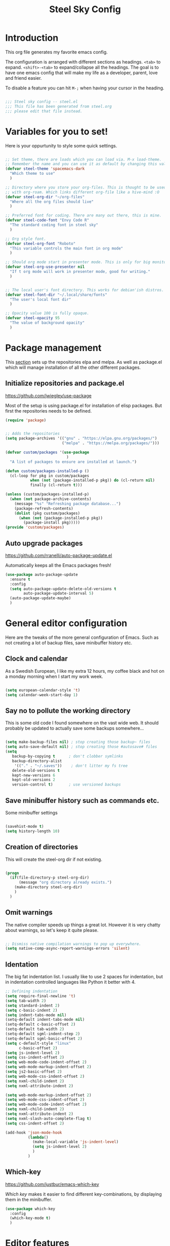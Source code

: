 #+TITLE: Steel Sky Config
#+OPTIONS: toc:nil
* Introduction

This org file generates my favorite emacs config.

The configuration is arranged with different sections as headings. ~<tab>~ to expand. ~<shift>-<tab>~ to expand/collapse all the headings. The goal is to have one emacs config that will make my life as a developer, parent, love and friend easier.

To disable a feature you can hit ~M-;~ when having your cursor in the heading.

#+BEGIN_SRC emacs-lisp :tangle yes

  ;;; Steel sky config -- steel.el
  ;;; This file has been generated from steel.org
  ;;; please edit that file instead.

  #+END_SRC

* Variables for you to set!

Here is your oppurtunity to style some quick settings.

#+BEGIN_SRC emacs-lisp :tangle yes

  ;; Set theme, there are loads which you can load via. M-x load-theme.
  ;; Remember the name and you can use it as default by changing this value.
  (defvar steel-theme 'spacemacs-dark
    "Which theme to use"
    )

  ;; Directory where you store your org-files. This is thought to be used
  ;; with org-roam. Which links different org-file like a hive-mind :O
  (defvar steel-org-dir "~/org-files"
    "Where all the org files should live"
    )

  ;; Preferred font for coding. There are many out there, this is mine.
  (defvar steel-code-font "Envy Code R"
    "The standard coding font in steel sky"
    )

  ;; Org style font.
  (defvar steel-org-font "Roboto"
    "This variable controls the main font in org mode"
    )

  ;; Should org mode start in presenter mode. This is only for big monitors.
  (defvar steel-org-use-presenter nil
    "If t org mode will work in presenter mode, good for writing."
    )


  ;; The local user's font directory. This works for debian'ish distros.
  (defvar steel-font-dir "~/.local/share/fonts"
    "The user's local font dir"
    )

  ;; Opacity value 100 is fully opaque.
  (defvar steel-opacity 95
    "The value of background opacity"
    )

#+END_SRC

* Package management

This _section_ sets up the repositories elpa and melpa. As well as package.el which will manage installation of all the other different packages.

** Initialize repositories and package.el
https://github.com/jwiegley/use-package

Most of the setup is using package.el for installation of elisp packages. But first the repositories needs to be defined.

#+BEGIN_SRC emacs-lisp :tangle yes
  (require 'package)


  ;; Adds the repositories
  (setq package-archives '(("gnu" . "https://elpa.gnu.org/packages/")
                           ("melpa" . "https://melpa.org/packages/")))

  (defvar custom/packages '(use-package
                             )
    "A list of packages to ensure are installed at launch.")

  (defun custom/packages-installed-p ()
    (cl-loop for pkg in custom/packages
             when (not (package-installed-p pkg)) do (cl-return nil)
             finally (cl-return t)))

  (unless (custom/packages-installed-p)
    (when (not package-archive-contents)
      (message "%s" "Refreshing package database...")
      (package-refresh-contents)
      (dolist (pkg custom/packages)
        (when (not (package-installed-p pkg))
          (package-install pkg)))))
  (provide 'custom/packages)

  #+END_SRC

** Auto upgrade packages
https://github.com/rranelli/auto-package-update.el

Automatically keeps all the Emacs packages fresh!

#+BEGIN_SRC emacs-lisp :tangle yes
  (use-package auto-package-update
    :ensure t
    :config
    (setq auto-package-update-delete-old-versions t
          auto-package-update-interval 5)
    (auto-package-update-maybe)
    )
#+END_SRC
* General editor configuration

Here are the tweaks of the more general configuration of Emacs. Such as not creating a lot of backup files, save minibuffer history etc.

** Clock and calendar

As a Swedish European, I like my extra 12 hours, my coffee black and hot on a monday morning when I start my work week.

#+BEGIN_SRC emacs-lisp :tangle yes

  (setq european-calendar-style 't)
  (setq calendar-week-start-day 1)

#+END_SRC

** Say no to pollute the working directory

This is some old code I found somewhere on the vast wide web. It should probably be updated to actually save some backups somewhere...

#+BEGIN_SRC emacs-lisp :tangle yes

  (setq make-backup-files nil) ; stop creating those backup~ files
  (setq auto-save-default nil) ; stop creating those #autosave# files
  (setq
     backup-by-copying t      ; don't clobber symlinks
     backup-directory-alist
      '(("." . "~/.saves"))    ; don't litter my fs tree
     delete-old-versions t
     kept-new-versions 6
     kept-old-versions 2
     version-control t)       ; use versioned backups

#+END_SRC

** Save minibuffer history such as commands etc.

Some minibuffer settings

#+BEGIN_SRC emacs-lisp :tangle yes

  (savehist-mode t)
  (setq history-length 10)

#+END_SRC

** Creation of directories

This will create the steel-org dir if not existing.
#+BEGIN_SRC emacs-lisp :tangle yes

  (progn
    (if(file-directory-p steel-org-dir)
        (message "org directory already exists.")
      (make-directory steel-org-dir)
      )
    )

#+END_SRC

** Omit warnings

The native compiler speeds up things a great lot. However it is very chatty about warnings, so let's keep it quite please.

#+BEGIN_SRC emacs-lisp :tangle yes

  ;; Dismiss native compilation warnings to pop up everywhere.
  (setq native-comp-async-report-warnings-errors 'silent)

#+END_SRC

** Identation

The big fat indentation list. I usually like to use 2 spaces for indentation, but in indentation controlled languages like Python it better with 4.

#+BEGIN_SRC emacs-lisp :tangle yes
  ;; Defining indentation
  (setq require-final-newline 't)
  (setq tab-width 2)
  (setq standard-indent 2)
  (setq c-basic-indent 2)
  (setq indent-tabs-mode nil)
  (setq-default indent-tabs-mode nil)
  (setq-default c-basic-offset 2)
  (setq-default tab-width 2)
  (setq-default sgml-indent-step 2)
  (setq-default sgml-basic-offset 2)
  (setq c-default-style "linux"
        c-basic-offset 2)
  (setq js-indent-level 2)
  (setq css-indent-offset 2)
  (setq web-mode-code-indent-offset 2)
  (setq web-mode-markup-indent-offset 2)
  (setq js2-basic-offset 2)
  (setq web-mode-css-indent-offset 2)
  (setq nxml-child-indent 2)
  (setq nxml-attribute-indent 2)

  (setq web-mode-markup-indent-offset 2)
  (setq web-mode-css-indent-offset 2)
  (setq web-mode-code-indent-offset 2)
  (setq nxml-child-indent 2)
  (setq nxml-attribute-indent 2)
  (setq nxml-slash-auto-complete-flag t)
  (setq css-indent-offset 2)

  (add-hook 'json-mode-hook
            (lambda()
              (make-local-variable 'js-indent-level)
              (setq js-indent-level 2)
              )
            )
#+END_SRC
** Which-key

https://github.com/justbur/emacs-which-key

/Which key/ makes it easier to find different key-combinations, by displaying them in the minibuffer.

#+BEGIN_SRC emacs-lisp :tangle yes
  (use-package which-key
    :config
    (which-key-mode t)
    )

#+END_SRC

* Editor features
** Multi-cursors

https://github.com/magnars/multiple-cursors.el

/"Because sometimes one cursor just ain't enough"/
- Stephen Hawking (or a really good impersonator)

  #+BEGIN_SRC emacs-lisp :tangle yes
  (use-package multiple-cursors
    :ensure t
    :config
    (progn
      (global-set-key (kbd "C-<f1>") 'mc/edit-lines)
      (global-set-key (kbd "C-<f2>") 'mc/insert-numbers)
      (global-set-key (kbd "C-<f5>") 'my-mark-current-word)
      (global-set-key (kbd "C-<f6>") 'mc/mark-next-like-this)
      )
    )
#+END_SRC

** YaSnippets

https://github.com/joaotavora/yasnippet

*YaSnippet* so you easy can use mnemonics for inserting snippets of code PLUS a lot more. Like ascii art?

#+BEGIN_SRC emacs-lisp :tangle yes
  (use-package yasnippet
    :ensure t
    :config
    (setq yas-snippet-dirs '("~/.emacs.d/snippets"))
    (yas-global-mode 1)
    )
#+END_SRC

Ex. Create a new snippet with ~M-x~ =yas/new-snippet=

#+BEGIN_SRC shell
# -*- mode: snippet -*-
# name: Python generate class
# key: <<pc
# --

# ${1:var_name} works like a form

class ${1:class_name}(object):

$0 # Cursor goes here
#+END_SRC

** Move text

https://github.com/emacsfodder/move-text

There are days you would like to move a section or a line up in code or text. Say hello to move-text.

#+BEGIN_SRC emacs-lisp :tangle yes

  (defun move-text-steel-bindings ()
      "Bind `move-text-up' and `move-text-down' to M-up & M-down."
      (interactive)
      (global-set-key [M-s-down] 'move-text-down)
      (global-set-key [M-s-up]   'move-text-up))

  (use-package move-text
    :ensure t
    :config
    (move-text-steel-bindings)
    )

#+END_SRC

** CHAT GPT shell

https://github.com/xenodium/chatgpt-shell

Use chat-gpt straight in Emacs, or other LM's. Also local ones.

#+BEGIN_SRC emacs-lisp :tangle yes
  (use-package chatgpt-shell
    :ensure t
    )

#+END_SRC

* Steel customizations
** Steel hooks and functions!

This is a collection of custom functions made to make the life easier as we venture on the journey to fulfillment.

*steel/org-mode-before-save-hook*
Remove trailing whitespace before save.

#+BEGIN_SRC emacs-lisp :tangle yes

  (defun steel/org-mode-before-save-hook ()
    "Remove trailing whitespace before saving an Org file."
    (when (eq major-mode 'org-mode)
      (delete-trailing-whitespace)))
  (add-hook 'before-save-hook #'steel/org-mode-before-save-hook)

#+END_SRC


*steel/org-buffer-to-gfm-markdown*
Save a markdown copy of current org-buffer (requires pandoc)
Since the built in org to markdown converter is very basic, use pandoc to convert the file.

#+BEGIN_SRC emacs-lisp :tangle yes

  (defun steel/org-buffer-to-gfm-markdown ()
    "Export the current Org buffer to GitHub-Flavored Markdown using pandoc."
    (interactive)
    (let* ((org-file (buffer-file-name))
           (base-name (file-name-sans-extension org-file))
           (md-file (concat base-name ".md")))
      (if (and org-file (string= (file-name-extension org-file) "org"))
          (progn
            (save-buffer)
            (let ((exit-code
                   (call-process "pandoc" nil "*Pandoc Output*" t
                                 "-f" "org"
                                 "-t" "gfm"
                                 "-o" md-file
                                 org-file)))
              (if (eq exit-code 0)
                  (message "Exported to %s successfully." md-file)
                (message "Pandoc failed with exit code %d. See *Pandoc Output* buffer." exit-code))))
        (message "This buffer is not visiting an Org file."))))

#+END_SRC


*steel/rg-export-to-md-on-save*
Automatically generate a README.md after saving an README.org

#+BEGIN_SRC emacs-lisp :tangle yes

  (defun steel/org-export-to-md-on-save ()
    "Automatically export README.org to README.md on save."
    (when (and (string= (buffer-file-name) (expand-file-name "README.org"))
               (eq major-mode 'org-mode))
      (steel/org-buffer-to-gfm-markdown)))
  (add-hook 'after-save-hook #'steel/org-export-to-md-on-save)

#+END_SRC


*steel/switch-presenter-work-org-mode*
Switch work or big screen mode in org-mode
#+BEGIN_SRC emacs-lisp :tangle yes

  (defun steel/switch-presenter-work-org-mode ()
      (interactive)
      (if steel-org-use-presenter
          (setq steel-org-use-presenter nil)
        (setq steel-org-use-presenter t)
        )
      (steel/set-org-faces)
      )

#+END_SRC

** Steel hot keys

Here are some custom set keybindings, that are global. Keybindings for different modes and features are set under that specific feature.

#+BEGIN_SRC emacs-lisp :tangle yes

  (global-set-key (kbd "C-M-r") 'restart-emacs)
  (global-set-key (kbd "C-s-w") 'whitespace-cleanup)
  (global-set-key (kbd "C-M-r") 'restart-emacs)
  (global-set-key (kbd "C-x M-o") 'steel/switch-presenter-work-org-mode)
  (global-set-key (kbd "C-c o a") 'steel/org-agenda)
  (global-set-key (kbd "C-c o c") 'org-capture)
  (global-set-key (kbd "C-c l") 'org-store-link)
  (global-set-key (kbd "C-M-s-t") 'vterm-other-window)

#+END_SRC

* Look and feel
This section coveres the look and feel of Steel Sky. Everything from themes, fonts and more graphical elements of the editor. Plus some tweaks and modifications.

** Install fonts and font-icon pack

Checks whether my favorite fonts are installed, otherwise it will copy it to the user's default font directory and update the font cache.

#+BEGIN_SRC emacs-lisp :tangle yes
  (if(file-directory-p steel-font-dir)
      (message "Local font directory already exists.")
    (make-directory steel-font-dir)
    )

  (defun install-steel-font (font-filename)
    "Install a font from the 'ttf/' directory in Emacs' user directory to steel-font-dir."
    (let* ((src-file (expand-file-name (concat "ttf/" font-filename) user-emacs-directory))
           (dst-file (expand-file-name font-filename steel-font-dir))) ;; Ensure absolute path
      (message "Font: %s" font-filename)
      (if (file-exists-p dst-file)
          (progn
            (message "Font already installed!")
            nil)
        (progn
          (copy-file src-file dst-file nil)  ;; Copy only if not existing
          (message "Font installed successfully!")
          t)))
    )
  ;; Make a list, loop it through and install the fonts
  ;; that are missing.
  (let ((fonts-to-install
         '(
          "roboto.ttf"
          "envy.ttf"
          "caveat.ttf"
          )))
    (let ((new-files nil))
      (dolist (ft fonts-to-install)
        (progn
          (if (install-steel-font ft)
              (setq new-files t)
            )
          )
        )
      (if new-files
          (shell-command "fc-cache -f" nil)
        )
      )
    )
#+END_SRC

*All the icons*
https://github.com/domtronn/all-the-icons.el
#+BEGIN_SRC emacs-lisp :tangle yes
  (use-package all-the-icons
    :ensure t
    :config
    (when (and (not (file-exists-p "~/.emacs.d/.install-flags/all-the-icon-fonts-installed.flag"))
               (package-installed-p 'all-the-icons))
      (message "Running post-install setup for some-package...")
      (all-the-icons-install-fonts t)
      (write-region "Installed\n" nil "~/.emacs.d/.install-flags/all-the-icon-fonts-installed.flag"))
    )
#+END_SRC

*nerd-icons*
https://github.com/rainstormstudio/nerd-icons.el
#+BEGIN_SRC emacs-lisp :tangle yes
  (use-package nerd-icons
    :ensure t
    :config
    (when (and (not (file-exists-p "~/.emacs.d/.install-flags/nerd-icons-fonts-installed.flag"))
               (package-installed-p 'nerd-icons))
      (message "Running post-install setup for some-package...")
      (nerd-icons-install-fonts t)
      (write-region "Installed\n" nil "~/.emacs.d/.install-flags/nerd-icons-fonts-installed.flag"))
    )
#+END_SRC

** Install theming

Installs an array of different themes.

#+BEGIN_SRC emacs-lisp :tangle yes
  ;; Cool themes,
  ;; spacemacs-dark
  ;; base16-mocha
  ;; doom-laserwave
  ;; doom-city-lights
  ;; base16-gruvbox-material-dark-hard
  ;; base16-catppuccin-mocha
  (setq chtheme steel-theme)

  (use-package base16-theme
    :ensure t
    )
  (use-package doom-themes
    :ensure t
    )
  (use-package birds-of-paradise-plus-theme
    :ensure t
    )
  (use-package ewal
    :ensure t
    :init (setq ewal-use-built-in-always-p nil
                ewal-use-built-in-on-failure-p t
                ewal-built-in-palette "sexy-material"))

  (use-package ewal-spacemacs-themes
    :ensure t
    :init (progn
            (setq spacemacs-theme-underline-parens t
                  my:rice:font (font-spec
                                :family steel-code-font
                                :weight 'semi-bold
                                :size 12.0))
            (show-paren-mode +1)
            ;;(global-hl-line-mode)
            (set-frame-font my:rice:font nil t)
            (add-to-list  'default-frame-alist
                          `(font . ,(font-xlfd-name my:rice:font))))
    :config (progn
              (load-theme chtheme t)
              (enable-theme chtheme )))

  (use-package ewal-evil-cursors
    :ensure t
    :after (ewal-spacemacs-themes)
    :config (ewal-evil-cursors-get-colors
             :apply t :spaceline t))

#+END_SRC

** Set background opacity

This changes the opacity the background in the buffers.

#+BEGIN_SRC emacs-lisp :tangle yes

  (defun steel/transparency()
    (set-frame-parameter (selected-frame) 'alpha `(,steel-opacity . 100))
    )

  (if (daemonp)
      (add-hook 'after-make-frame-functions
                (lambda (frame)
                  (with-selected-frame frame
                    (steel/transparency))))
    (steel/transparency)
    )

  ;;(add-to-list 'default-frame-alist (steel/transparency))

#+END_SRC

** Doom-modeline

https://github.com/seagle0128/doom-modeline

Doom modeline looks sleek. Let's install.

#+BEGIN_SRC emacs-lisp :tangle yes

  (use-package doom-modeline
    :ensure t
    :hook (after-init . doom-modeline-mode)
  )
  (setq doom-modeline-height 40)
  (setq doom-modeline-time-analogue-clock nil)

#+END_SRC

*** Time

Shows the time in 24hr format.

#+BEGIN_SRC emacs-lisp :tangle yes
  (setq display-time-24hr-format t)
  (setq display-time-default-load-average nil)
  (setq display-time-mail-directory nil)
  (display-time-mode 1)
#+END_SRC
*** Battery

Show battery information if enabled

#+BEGIN_SRC emacs-lisp :tangle yes

  (display-battery-mode t)

#+END_SRC

** Line numbers

Coding with line numbers is a joy and a priviledge!

#+BEGIN_SRC emacs-lisp :tangle yes
  ;; Alternatively, to use it only in programming modes:
  (add-hook 'prog-mode-hook #'display-line-numbers-mode)
#+END_SRC

** Column mode

Shows which column number you are on.

#+BEGIN_SRC emacs-lisp :tangle yes
  (use-package column-number
    :ensure nil
    :hook (after-init . column-number-mode)
    )
#+END_SRC

** Hide buffers

Get rid of **Messages* *Completions** while sometimes informative, mostly annoying. And bypassing the startup message, since we want to use the dashboard.

#+BEGIN_SRC emacs-lisp :tangle yes
  ;; Removes *messages* from the buffer.
  ;;(setq-default message-log-max nil)
  ;;(kill-buffer "*Messages*")

  ;; Only quick swap buffers that are a file.
  (set-frame-parameter (selected-frame) 'buffer-predicate #'buffer-file-name)

  ;; Alternatively
  ;;(set-frame-parameter (selected-frame) 'buffer-predicate
  ;;(lambda (buf) (not (string-match-p "^*" (buffer-name buf)))))
  ;; Removes *Completions* from buffer after you've opened a file.
  (add-hook 'minibuffer-exit-hook
            #'(lambda ()
                (let ((buffer "*Completions*"))
                  (and (get-buffer buffer)
                       (kill-buffer buffer)))))


  ;; Disabled *Completions*
  (add-hook 'minibuffer-exit-hook
            #'(lambda ()
                (let ((buffer "*Completions*"))
                  (and (get-buffer buffer)
                       (kill-buffer buffer)))))

  (setq inhibit-startup-message t)   ; Don't want any startup message
  #+END_SRC

** Get rid off menu bar and Scrollbars and set

In order to create a focused environment with out any other distractions than text, the menu and scrollbars has to go.

#+BEGIN_SRC emacs-lisp :tangle yes
  (menu-bar-mode -99)
  (tool-bar-mode 0)
  ;; No scrollbars!
  (scroll-bar-mode -1)
#+END_SRC

** Olivetti

https://github.com/rnkn/olivetti

Puts org mode in center for *better writing/reading experience*.
Like a typewriter called...

#+BEGIN_SRC emacs-lisp :tangle yes

  (use-package olivetti
    :ensure t
    :init
    (setq olivetti-body-width 0.4)
    )

#+END_SRC

** Setting up faces

Here are all the face settings defined. Also a hook that hopefully enables emacs-daemon to render the fonts correctly.

#+BEGIN_SRC emacs-lisp :tangle yes

  (defun steel/set-org-faces ()
    (setq steel-org-base-size 140)
    (setq steel-org-code-size 0.8)
    (setq steel-org-code-head 0.8)

    (when steel-org-use-presenter
        (progn
          (setq steel-org-base-size 270)
          (setq steel-org-code-size 0.7)
          (setq steel-org-code-head 0.6)
          )
      )
    (eval steel-org-use-presenter)
    (set-face-attribute 'variable-pitch nil :family "Roboto" :weight 'light :height steel-org-base-size)
    ;; Set the sizes of the headings
    (dolist (face '((org-level-1 . 1.45)
                    (org-level-2 . 1.2)
                    (org-level-3 . 1.0)
                    (org-level-4 . 0.9)
                    (org-level-5 . 0.9)
                    (org-level-6 . 0.9)
                    (org-level-7 . 0.9)
                    (org-level-8 . 0.9)))
      (set-face-attribute (car face) nil
                          :font steel-org-font
                          :weight 'light
                          :height (cdr face))
      )
    (set-face-attribute 'org-block nil :family steel-code-font :height steel-org-code-size)
    (set-face-attribute 'org-block-begin-line nil
                        :family steel-code-font
                        :height steel-org-code-head
                        :foreground "goldenrod"
                        :background "#0e191c"
                        :box
                        '(:line-width (20 . 20) :color "#0e191c" :style nil)
                        )
    (set-face-attribute 'org-block-end-line nil
                        :family steel-code-font
                        :height steel-org-code-head
                        :foreground "dark violet"
                        :background "#0e191c"
                        :box
                        '(:line-width (20 . 20) :color "#0e191c" :style nil)
                        )
    (set-face-attribute 'org-table nil
                        :family steel-code-font
                        :foreground "sky blue"
                    )
    (set-face-attribute 'italic nil :underline nil)
    (set-face-attribute 'org-link nil :weight 'light )
    (set-face-attribute 'org-verbatim nil :inherit '(shadow fixed-pitch) :height 0.85 )
    (set-face-attribute 'org-special-keyword nil :inherit '(font-lock-comment-face fixed-pitch))
    (set-face-attribute 'org-meta-line nil :inherit '(font-lock-comment-face fixed-pitch))
    (set-face-attribute 'org-checkbox nil :inherit 'fixed-pitch)
    (set-face-attribute 'org-document-title nil :family "Caveat" :underline nil :height 600 :weight 'light)
    (set-face-attribute 'font-lock-comment-delimiter-face nil :background nil)
    (set-face-attribute 'org-document-info-keyword nil :height 0.6)
    (set-face-attribute 'org-meta-line nil :height 0.6)
    (set-face-attribute 'font-lock-comment-face nil :background nil :foreground "#888888" )
    )

  (if (daemonp)
      (add-hook 'after-make-frame-functions
                (lambda (frame)
                  (with-selected-frame frame
                    (steel/set-org-faces))))
    (steel/set-org-faces)
    )

  (add-hook 'after-init-hook #'steel/set-org-faces)

#+END_SRC

* Dashboard

https://github.com/emacs-dashboard/emacs-dashboard
A custom start page if nothing else is wanted.

#+BEGIN_SRC emacs-lisp :tangle yes

  (use-package dashboard
    :ensure t
    :config
    (dashboard-setup-startup-hook)
    :custom
    (dashboard-week-agenda t)
    (dashboard-remove-tags t)
    (dashboard-agenda-prefix-format  "%i %s ")
    (dashboard-center-content t)
    (dashboard-agenda-sort-strategy '(time-up))
    (dashboard-match-agenda-entry
     "TODO=\"TODO\"|TODO=\"EVENT\"|TODO=\"BIRTHDAY\"")
    (dashboard-agenda-prefix-format " ")
    (dashboard-icon-type 'all-the-icons)
    (dashboard-banner-logo-title "Steel sky 0.2.7")
    (dashboard-set-heading-icons t)
    (dashboard-set-file-icons t)
    (dashboard-startup-banner "~/.emacs.d/img/logo-medium.png")
    (dashboard-items
     '(
       (recents  . 15)
       )
     )
    (dashboard-init-info "\"Steel sky\" a flavour of emacs with a hint of fresh blue skies, coffee and rusty steel. Edit ~/.emacs.d/steel.org")
    (dashboard-footer-messages '("Keep up the good work!"))

    )

  (if (< (length command-line-args) 2)
      (setq initial-buffer-choice (lambda () (get-buffer "*dashboard*")))
    )

#+END_SRC

* Window navigation

Packages that are making navigation between different windows easier.

** Windmove

Rejoice! Gone are the days of /`C-x o`/.  When having many areas open this neat feature comes very useful.

#+BEGIN_SRC emacs-lisp :tangle yes
  (use-package windmove
    :ensure nil
    :bind*
    (("C-s-<left>" . windmove-left)
     ("C-s-<right>" . windmove-right)
     ("C-s-<up>" . windmove-up)
     ("C-s-<down>" . windmove-down)
     ;;(windmove-default-keybindings)
     )
    )
#+END_SRC

** Winner

It's easy to mess things up especially if you have a nice window layout. That's why winner was invented and people rejoiced. Finally we are all winners!

The default keybindings are ~C-c left~ and ~C-c right~.

#+BEGIN_SRC emacs-lisp :tangle yes

  (use-package winner
      :ensure nil
      :config (winner-mode t)
      )

#+END_SRC

** Golden-Ratio

https://github.com/roman/golden-ratio.el

Golden ratio slightly enlarges an active window. Useful when working with smaller screen sizes.

#+BEGIN_SRC emacs-lisp :tangle yes
  (use-package golden-ratio
    :ensure t
    :config
    ;;(setq golden-ratio-auto-scale t)
    (golden-ratio-mode 1)
    )
#+END_SRC

* Linting, language servers and auto complete

Settings for all the different autocomplete and linting features.

** Tree-sitter

#+BEGIN_SRC emacs-lisp :tangle yes

  (use-package treesit
    :commands (treesit-install-language-grammar nf/treesit-install-all-languages)
    :init
    (setq treesit-language-source-alist
          '((bash . ("https://github.com/tree-sitter/tree-sitter-bash"))
            (c . ("https://github.com/tree-sitter/tree-sitter-c"))
            (cpp . ("https://github.com/tree-sitter/tree-sitter-cpp"))
            (css . ("https://github.com/tree-sitter/tree-sitter-css"))
            (cmake . ("https://github.com/uyha/tree-sitter-cmake"))
            (heex . ("https://github.com/phoenixframework/tree-sitter-heex"))
            (elixir . ("https://github.com/elixir-lang/tree-sitter-elixir"))
            (html . ("https://github.com/tree-sitter/tree-sitter-html"))
            (javascript . ("https://github.com/tree-sitter/tree-sitter-javascript"))
            (json . ("https://github.com/tree-sitter/tree-sitter-json"))
            (lua . ("https://github.com/Azganoth/tree-sitter-lua"))
            (make . ("https://github.com/alemuller/tree-sitter-make"))
            (python . ("https://github.com/tree-sitter/tree-sitter-python"))
            (typescript . ("https://github.com/tree-sitter/tree-sitter-typescript" "master" "typescript/src"))
            (tsx . ("https://github.com/tree-sitter/tree-sitter-typescript" "master" "tsx/src"))
            (ruby . ("https://github.com/tree-sitter/tree-sitter-ruby"))
            (rust . ("https://github.com/tree-sitter/tree-sitter-rust"))
            (sql . ("https://github.com/m-novikov/tree-sitter-sql"))
            (toml . ("https://github.com/tree-sitter/tree-sitter-toml")))
          )
    :config
    (defun nf/treesit-install-all-languages ()
      "Install all languages specified by `treesit-language-source-alist'."
      (interactive)
      (let ((languages (mapcar 'car treesit-language-source-alist)))
        (dolist (lang languages)
          (treesit-install-language-grammar lang)
          (message "`%s' parser was installed." lang)
          (sit-for 0.75)))
      )

    (when (not (file-exists-p "~/.emacs.d/.install-flags/tree-sitter-languages.flag"))
      (message "Running post-install setup for some-package...")
      (nf/treesit-install-all-languages)
      (write-region "Installed\n" nil "~/.emacs.d/.install-flags/tree-sitter-languages.flag")
      )
    )

#+END_SRC

** Company mode
https://company-mode.github.io/

The interface for *autocomplete* and a lot more.

#+BEGIN_SRC emacs-lisp :tangle yes
  (use-package company
    :ensure t
    :config
    (global-company-mode t)
    (setq
     company-idle-delay 0.9
     company-minimum-prefix-length 0
     company-tooltip-offset-display 'lines
     company-tooltip-flip-when-above t
     company-insertion-on-trigger nil
     )

    (define-key company-active-map (kbd "\C-n") 'company-select-next)
    (define-key company-active-map (kbd "\C-p") 'company-select-previous)
    (define-key company-active-map (kbd "\C-d") 'company-show-doc-buffer)
    (define-key company-active-map (kbd "M-.") 'company-show-location)
    )
#+END_SRC
** LSP mode and ruff
https://github.com/emacs-lsp/lsp-mode
Support for language servers, such as pyright and ruff (only linting)
#+BEGIN_SRC emacs-lisp :tangle yes
  (use-package lsp-mode
    :ensure t
    :init (add-to-list 'company-backends 'company-capf)
    :config
    (setq lsp-pyright-langserver-command "basedpyright"
          lsp-ui-doc-show-with-mouse t
          lsp-ui-doc-position 'at-point
          lsp-pylsp-plugins-ruff-enabled t
          lsp-pylsp-plugins-mypy-enabled t
          lsp-pylsp-plugins-rope-autoimport-enabled t
          lsp-headerline-breadcrum-enable t
          lsp-headerline-breadcrumb-enable-diagnostics nil
          lsp-headerline-breadcrumb-icons-enable t
          )
    )


  (use-package lsp-ui
    :ensure t
    )

  (use-package lsp-treemacs
    :ensure t
    )

  (use-package lsp-pyright
    :ensure t
    )

  (use-package ruff-format
    :ensure t
    )
#+END_SRC

** FlyCheck

https://www.flycheck.org/en/latest/

A detailed linter frontend.

#+BEGIN_SRC emacs-lisp :tangle yes
  (use-package flycheck
    :ensure t
    :init (global-flycheck-mode)
    :config
    (setq
     flycheck-display-errors-delay 10
     flycheck-auto-display-errors-after-checking nil
     )
    ;; '(flycheck-check-syntax-automatically (quote
    ;;                                        (save idle-change mode-enabled)))
    ;; '(flycheck-idle-change-delay 8) ;; Set delay based on what suits you the best
    ;; )
    )
    #+END_SRC
* Org-mode

https://orgmode.org/

This section is all  about org-mode, the purpose of Emacs and the purpose of life.
What I would like is to read about earth

** Org mode

Here are some adjustments and tweaks for org-mode

#+BEGIN_SRC emacs-lisp :tangle yes
  (use-package org
    :pin gnu
    :mode (("\\.org$" . org-mode))
    :hook
    (org-mode . olivetti-mode)
    (org-mode . visual-line-mode)
    (org-mode . org-indent-mode)
    (org-mode . variable-pitch-mode)
    :config
    (setq org-hide-leading-stars t)
    (setq org-hide-emphasis-markers t)
    (add-hook 'org-agenda-finalize-hook #'org-modern-agenda)
    )


#+END_SRC
** Babel

Install some additional babel packages.

#+BEGIN_SRC emacs-lisp :tangle yes
  ;; Make http calls
  (use-package ob-http
    :ensure t
    )

  ;; RUST
  (use-package ob-rust
    :ensure t

    )
  ;; TypeScript
  (use-package ob-typescript
    :ensure t)

#+END_SRC


#+BEGIN_SRC emacs-lisp :tangle yes
  (org-babel-do-load-languages
   'org-babel-load-languages
   '((emacs-lisp . t)  ;; Always enabled
     (python . t)      ;; Enable Python
     (shell . t)       ;; Enable Shell scripting
     (js . t)          ;; Enable JavaScript
     (sql . t)         ;; Enable SQL
     (rust . t)        ;; Enble rust
     (http . t)        ;; Enable http
     (typescript . t)  ;; Enable typescript
     (C . t)))         ;; Enable C/C++
    (setq org-babel-python-command "python3")

#+END_SRC

** Agenda setup


#+BEGIN_SRC emacs-lisp :tangle yes

  (setq org-agenda-prefix-format '((agenda . " %i %t")))
  (setq org-agenda-skip-scheduled-if-done t)
  (setq org-agenda-start-with-log-mode t)


#+END_SRC

** org-modern

https://github.com/minad/org-modern

Some cosmetic /improvements/ of org-mode. Like bullet-points and a more neater src block.

#+BEGIN_SRC emacs-lisp :tangle yes
  (use-package org-modern
    :ensure t
    :config
    (setq org-startup-folded t
          org-auto-align-tags t
          org-pretty-entities nil
          org-tags-column 0
          org-fold-catch-invisible-edits 'show-and-error
          org-special-ctrl-a/e t
          org-insert-heading-respect-content t
          ;; Don't style the following
          org-modern-tag nil
          org-modern-priority t
          org-modern-todo t
          org-modern-table t
          org-modern-star 'replace
          ;;org-modern-replace-stars t
          org-modern-hide-stars nil
          org-ellipsis "…"
          ;; Agenda styling
          org-agenda-tags-column 0
          org-agenda-block-separator ?─
          org-agenda-time-grid
          '((daily today require-timed)
            (800 1000 1200 1400 1600 1800 2000)
            " ┄┄┄┄┄ " "┄┄┄┄┄┄┄┄┄┄┄┄┄┄┄")
          org-agenda-current-time-string
          "⭠ now ─────────────────────────────────────────────────")
    (global-org-modern-mode)
    )
#+END_SRC

** org-roam

Org-roam is supposed to be like a extended mind of org-documents. Not tested fully yet.

#+BEGIN_SRC emacs-lisp :tangle yes

  (use-package org-roam
      :ensure t
      :custom
      (org-roam-directory steel-org-dir)
      (org-roam-completion-everywhere t)
      :bind (
             ("C-c n l" . org-roam-buffer-toggle)
             ("C-c n f" . org-roam-node-find)
             ("C-c n i" . org-roam-node-insert)
             :map org-mode-map
             ("C-M-i" . completion-at-point)
             )
      :config
      (org-roam-setup)
      )

#+END_SRC

** Org-roam-ui

Provides a graphical view (in browser, of all the different nodes)

#+BEGIN_SRC emacs-lisp :tangle yes
  (use-package org-roam-ui
    :ensure t
    )
#+END_SRC

* File system navigation

This section covers file managers and file system navigation. Both Treemacs and Helm.

** Treemacs

https://github.com/Alexander-Miller/treemacs

File / Projectbrowser, can look into files and everything!
This section contains all the configurable parameters.

#+BEGIN_SRC emacs-lisp :tangle yes

  (use-package treemacs
    :ensure t
    :defer t
    :init
    (with-eval-after-load 'winum
      (define-key winum-keymap (kbd "M-0") #'treemacs-select-window))
    :config
    (progn
      (setq treemacs-collapse-dirs                   (if treemacs-python-executable 3 0)
            treemacs-deferred-git-apply-delay        0.5
            treemacs-directory-name-transformer      #'identity
            treemacs-display-in-side-window          t
            treemacs-eldoc-display                   'simple
            treemacs-file-event-delay                2000
            treemacs-file-extension-regex            treemacs-last-period-regex-value
            treemacs-file-follow-delay               0.2
            treemacs-file-name-transformer           #'identity
            treemacs-follow-after-init               t
            treemacs-expand-after-init               t
            treemacs-find-workspace-method           'find-for-file-or-pick-first
            treemacs-git-command-pipe                ""
            treemacs-goto-tag-strategy               'refetch-index
            treemacs-header-scroll-indicators        '(nil . "^^^^^^")
            treemacs-hide-dot-git-directory          t
            treemacs-indentation                     2
            treemacs-indentation-string              " "
            treemacs-is-never-other-window           nil
            treemacs-max-git-entries                 5000
            treemacs-missing-project-action          'ask
            treemacs-move-files-by-mouse-dragging    t
            treemacs-move-forward-on-expand          nil
            treemacs-no-png-images                   nil
            treemacs-no-delete-other-windows         t
            treemacs-project-follow-cleanup          nil
            treemacs-persist-file                    (expand-file-name ".cache/treemacs-persist" user-emacs-directory)
            treemacs-position                        'left
            treemacs-read-string-input               'from-child-frame
            treemacs-recenter-distance               0.1
            treemacs-recenter-after-file-follow      nil
            treemacs-recenter-after-tag-follow       nil
            treemacs-recenter-after-project-jump     'always
            treemacs-recenter-after-project-expand   'on-distance
            treemacs-litter-directories              '("/node_modules" "/.venv" "/.cask")
            treemacs-project-follow-into-home        nil
            treemacs-show-cursor                     nil
            treemacs-show-hidden-files               t
            treemacs-silent-filewatch                nil
            treemacs-silent-refresh                  nil
            treemacs-sorting                         'alphabetic-asc
            treemacs-select-when-already-in-treemacs 'move-back
            treemacs-space-between-root-nodes        t
            treemacs-tag-follow-cleanup              t
            treemacs-tag-follow-delay                1.5
            treemacs-text-scale                      nil
            treemacs-user-mode-line-format           nil
            treemacs-user-header-line-format         nil
            treemacs-wide-toggle-width               70
            treemacs-width                           35
            treemacs-width-increment                 1
            treemacs-width-is-initially-locked       t
            treemacs-workspace-switch-cleanup        nil)

      ;; The default width and height of the icons is 22 pixels. If you are
      ;; using a Hi-DPI display, uncomment this to double the icon size.
      ;;(treemacs-resize-icons 44)

      (treemacs-follow-mode t)
      (treemacs-filewatch-mode t)
      (treemacs-fringe-indicator-mode 'always)
      (when treemacs-python-executable
        (treemacs-git-commit-diff-mode t))

      (pcase (cons (not (null (executable-find "git")))
                   (not (null treemacs-python-executable)))
        (`(t . t)
         (treemacs-git-mode 'deferred))
        (`(t . _)
         (treemacs-git-mode 'simple)))

      (treemacs-hide-gitignored-files-mode nil))
    :bind
    (:map global-map
          ("M-0"       . treemacs-select-window)
          ("C-x t 1"   . treemacs-delete-other-windows)
          ("C-x t t"   . treemacs)
          ("<f5>"      . treemacs)
          ("C-x t d"   . treemacs-select-directory)
          ("C-x t B"   . treemacs-bookmark)
          ("C-x t C-t" . treemacs-find-file)
          ("C-x t M-t" . treemacs-find-tag)))

  (use-package treemacs-evil
    :after (treemacs evil)
    :ensure t)

  (use-package treemacs-projectile
    :after (treemacs projectile)
    :ensure t)

  (use-package treemacs-icons-dired
    :hook (dired-mode . treemacs-icons-dired-enable-once)
    :ensure t)

  (use-package treemacs-magit
    :after (treemacs magit)
    :ensure t)

  (use-package treemacs-persp
    ;;treemacs-perspective if you use perspective.el vs. persp-mode
    :after (treemacs persp-mode) ;;or perspective vs. persp-mode
    :ensure t
    :config (treemacs-set-scope-type 'Perspectives))

  (use-package treemacs-tab-bar ;;treemacs-tab-bar if you use tab-bar-mode
    :after (treemacs)
    :ensure t
    :config (treemacs-set-scope-type 'Tabs))

#+END_SRC

** Helm
https://emacs-helm.github.io/helm/

The nifty file browser and interface enhancer

#+BEGIN_SRC emacs-lisp :tangle yes
  (use-package helm-icons
    :ensure t
    :config
    (setq helm-icons-provider 'all-the-icons)
    )

  (helm-icons-enable)
  (use-package helm
    :ensure t
    :config
    (setq helm-split-window-inside-p t
          helm-use-frame-when-more-than-two-windows nil
          helm-autoresize-mode t
          helm-visible-mark-prefix "✓"
          )
    (helm-autoresize-mode t)
    )

  (use-package helm-mode
    :config (helm-mode 1))

  (use-package helm-command
    :bind (("M-x" . helm-M-x)))

  (use-package helm-files
    :bind (("C-x C-f" . helm-find-files)))

  (use-package helm-buffers
    :bind (("C-x C-b" . helm-buffers-list)
           ("M-s m" . helm-mini)
           )
    :config (setq helm-buffer-max-length nil))

  (use-package helm-occur
    :bind (("M-s o" . helm-occur)))

  (use-package helm-imenu
    :bind (("M-s i" . helm-imenu))
    :config (setq imenu-max-item-length 120))

  (use-package helm-bookmarks
    :bind (("M-s b" . helm-bookmarks)))

  (add-to-list 'helm-completion-styles-alist '(python-mode . (emacs helm helm-flex)))

  (setq helm-display-function 'helm-display-buffer-in-own-frame
        helm-display-buffer-reuse-frame t
        helm-use-undecorated-frame-option nil ;; CH from t
        helm-display-buffer-width 110
        )

  (use-package helm-posframe
    :ensure t
    :config
    (setq
     helm-posframe-width 140
     )
    )
  (helm-posframe-enable)
#+END_SRC

** VTerm

https://github.com/akermu/emacs-libvterm

A better terminal for Emacs.

#+BEGIN_SRC emacs-lisp :tangle yes

  (use-package vterm
    :init
    (setq vterm-always-compile-module t)
    :ensure t)

#+END_SRC

* Languages and formats

Here are all the particular settings for each language mode. Some of them are using a language server such as basedpyright and linters such as ruff.

** Python mode

This mode is depending on that you are using virtual environments with the venv in the directory `.venv`.

#+BEGIN_SRC emacs-lisp :tangle yes
  (if (treesit-language-available-p 'python)
      (progn
        (use-package python-ts
          :hook
          (python-ts-mode . lsp-mode)
          (python-ts-mode . ruff-format-on-save-mode)
          (python-ts-mode . display-fill-column-indicator-mode)
          )
        (add-hook 'python-ts-mode-hook
                  (lambda ()
                    (set-fill-column 80)
                    )
                  )
        )
    (progn
      (use-package python
        :hook
        (python-mode . lsp-mode)
        (python-mode . ruff-format-on-save-mode)
        (python-mode . display-fill-column-indicator-mode)
        )
      (add-hook 'python-mode-hook
                (lambda ()
                  (set-fill-column 80)
                  )
                )
      )
    )

  (use-package pyvenv
    :ensure t
    :config
    (pyvenv-mode t)
    (setq pyvenv-post-activate-hooks
          (list (lambda ()
                  (setq python-shell-interpreter
                        (concat pyvenv-virtual-env "bin/ipython")
                        ))))
    (setq pyvenv-post-deactivate-hooks
          (list (lambda ()
                  (setq python-shell-interpreter "python3"))))
    )



#+END_SRC

** LUA
https://github.com/immerrr/lua-mode

Some basic support for LUA

#+BEGIN_SRC emacs-lisp :tangle yes
  (use-package lua-mode
    :ensure t
    :mode "\\.lua\\'"
    :interpreter "lua"
    )
#+END_SRC

** RUST
https://github.com/rust-lang/rust-mode

Rudimentary Rust support

#+BEGIN_SRC emacs-lisp :tangle yes
  (use-package rust-mode
    :ensure t
    :config
    (setq rust-format-on-save t)
    :hook
    ;;(rust-mode . lsp-mode)
    (rust-mode . prettify-symbols-mode)
    )
#+END_SRC

** Elixir
Rudimentary Elixir support
#+BEGIN_SRC emacs-lisp :tangle yes

  (use-package heex-ts-mode
    :ensure t
    )

    (use-package elixir-ts-mode
      :ensure t
      :after heex-ts-mode
      )

#+END_SRC

** Web Mode
https://web-mode.org/

What a beast of a mode! Supports HTML, CSS, JavaScript!
Has not been configured yet...

#+BEGIN_SRC emacs-lisp :tangle yes
  (use-package web-mode
    :ensure t
    )
#+END_SRC

** Conf mode

We would also like to use conf-mode on some system config files like systemd files.

#+BEGIN_SRC emacs-lisp :tangle yes
  (use-package conf-mode
    :mode (
           "\\.service?\\'"
           "\\.timer?\\'"
           "\\.env\\'"
           )
    )
#+END_SRC

** Markdown mode
https://jblevins.org/projects/markdown-mode/

A lesser format than .org, but it's used everywhere

#+BEGIN_SRC emacs-lisp :tangle yes
  (use-package markdown-mode
    :ensure t
    :mode ("\\.md$'" . gfm-mode)
    :init (setq markdown-command "multimarkdown"))
  (use-package markdown-preview-eww
    :ensure t
    )
#+END_SRC

* Unused

Packages that are not active for different reasons. Could be buggy or just not needed at the moment. But placed here to be seared as a reminder of their existence.

** COMMENT Eglot
I had a hard time getting Eglot to work nicely. Even though it should be more effecient.
#+BEGIN_SRC emacs-lisp :tangle yes
  (use-package eglot
    :ensure t
    :defer t
    :hook (
           (python-mode . eglot-ensure)
           (rust-mode . eglot-ensure))
    :config
    (add-to-list 'eglot-server-programs
                 `(python-mode
                   . ,(eglot-alternatives '(
                                            ("basedpyright-langserver" "--stdio")
                                            ))))
    )

  (use-package flymake-ruff
    :ensure t
    :hook(eglot-managed-mode . flymake-ruff-load)
    )
#+END_SRC
** COMMENT Projectile
I had projectile installed in the past. But I'm wondering if it is needed?
#+BEGIN_SRC emacs-lisp :tangle yes
  (use-package projectile
    :ensure t
    :init
    (projectile-mode +1)
    :bind-keymap ("C-c p" . projectile-command-map)
    )
#+END_SRC

* Misc
** List of things to fix

It would be cool if the following could be fixed
+ [X]  Fix the annoying font issue when running emacs as a client, see here: https://systemcrafters.net/emacs-tips/using-the-emacs-daemon/#configuring-the-ui-for-new-frames
+ [ ]  Fix the annoying lint messages in the Python buffer.
+ [ ]  Make rust mode a great experience, with linting and auto-complete.
** Look into the followin packages
+ org-download - downloads images and stuff
+ openwith-mode - makes emacs open files in the correct applications
+ ob-mermaid - making flowchats, diagrams etc...
+ org-transclucent - stich org files together as one file (virtually)
+ org-super-agenda - super mode?
+ org-timeblock - time table of a day
** COMMENT Elisp examples
#+BEGIN_SRC emacs-lisp :tangle yes

  ;; To create something like a struct
  (setq person (list :name "Alice" :age 30 :city "New York"))
  (plist-get person :name)  ;; => "Alice"

  ;; Or hash-tables
  (setq person (make-hash-table :test 'equal))
  (puthash "name" "Alice" person)
  (puthash "age" 30 person)
  (gethash "name" person) ;; => "Alice"

  (set-face-attribute 'font-lock-comment-delimiter-face nil :background nil)
  (set-face-attribute 'font-lock-comment-face nil :background nil :foreground "#444444" )

#+END_SRC
